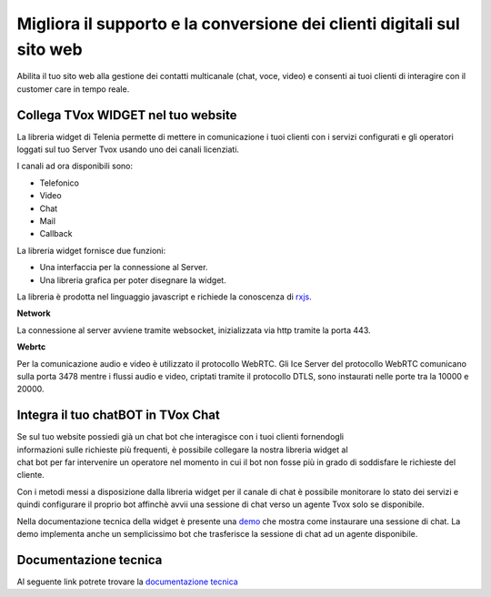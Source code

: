 =======================================================================
Migliora il supporto e la conversione dei clienti digitali sul sito web
=======================================================================

Abilita il tuo sito web alla gestione dei contatti multicanale (chat, voce, video) e consenti ai tuoi clienti di interagire con il customer care in tempo reale.

Collega TVox WIDGET nel tuo website
===================================

La libreria widget di Telenia permette di mettere in comunicazione i tuoi clienti con i servizi configurati 
e gli operatori loggati sul tuo Server Tvox usando uno dei canali licenziati.

I canali ad ora disponibili sono:

- Telefonico
- Video
- Chat
- Mail
- Callback

La libreria widget fornisce due funzioni:

- Una interfaccia per la connessione al Server.
- Una libreria grafica per poter disegnare la widget.

La libreria è prodotta nel linguaggio javascript e richiede la conoscenza di `rxjs <https://rxjs-dev.firebaseapp.com/>`_.

**Network**

La connessione al server avviene tramite websocket, inizializzata via http tramite la porta 443.

**Webrtc**

Per la comunicazione audio e video è utilizzato il protocollo WebRTC.
Gli Ice Server del protocollo WebRTC comunicano sulla porta 3478 mentre i flussi audio e video, 
criptati tramite il protocollo DTLS, sono instaurati nelle porte tra la 10000 e 20000.

Integra il tuo chatBOT in TVox Chat
===================================

.. figure:: /images/bot.png
    :align: right
    :figwidth: 150px


Se sul tuo website possiedi già un chat bot che interagisce con i tuoi clienti fornendogli informazioni 
sulle richieste più frequenti, è possibile collegare la nostra libreria widget al chat bot per 
far intervenire un operatore nel momento in cui il bot non fosse più in grado di soddisfare le 
richieste del cliente.

Con i metodi messi a disposizione dalla libreria widget per il canale di chat è possibile monitorare lo stato
dei servizi e quindi configurare il proprio bot affinchè avvii una sessione di chat verso un agente Tvox solo se disponibile.

Nella documentazione tecnica della widget è presente una `demo <http://documentation.teleniasoftware.com/widget/index.html#chat-amp-bot-integration>`_ che mostra come instaurare una sessione di chat.
La demo implementa anche un semplicissimo bot che trasferisce la sessione di chat ad un agente disponibile.



Documentazione tecnica
======================

Al seguente link potrete trovare la `documentazione tecnica <http://documentation.teleniasoftware.com/widget/index.html>`_